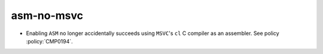 asm-no-msvc
-----------

* Enabling ``ASM`` no longer accidentally succeeds using ``MSVC``'s ``cl``
  C compiler as an assembler.  See policy :policy:`CMP0194`.
